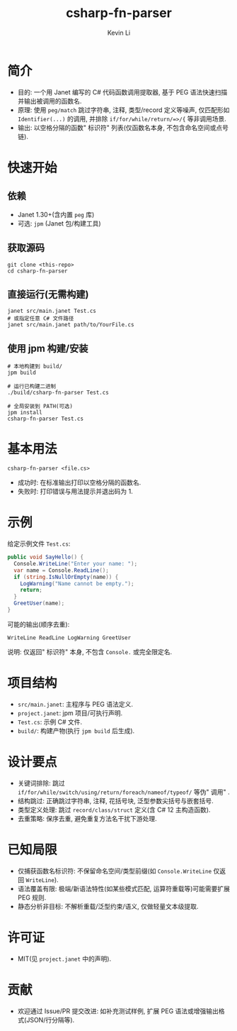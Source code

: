 #+title: csharp-fn-parser
#+author: Kevin Li

* 简介
- 目的: 一个用 Janet 编写的 C# 代码函数调用提取器, 基于 PEG 语法快速扫描并输出被调用的函数名.
- 原理: 使用 =peg/match= 跳过字符串, 注释, 类型/record 定义等噪声, 仅匹配形如 =Identifier(...)= 的调用, 并排除 =if/for/while/return/=>/{= 等非调用场景.
- 输出: 以空格分隔的函数" 标识符" 列表(仅函数名本身, 不包含命名空间或点号链).

* 快速开始
** 依赖
- Janet 1.30+(含内置 =peg= 库)
- 可选: =jpm= (Janet 包/构建工具)

** 获取源码
#+begin_src shell
git clone <this-repo>
cd csharp-fn-parser
#+end_src

** 直接运行(无需构建)
#+begin_src shell
janet src/main.janet Test.cs
# 或指定任意 C# 文件路径
janet src/main.janet path/to/YourFile.cs
#+end_src

** 使用 jpm 构建/安装
#+begin_src shell
# 本地构建到 build/
jpm build

# 运行已构建二进制
./build/csharp-fn-parser Test.cs

# 全局安装到 PATH(可选)
jpm install
csharp-fn-parser Test.cs
#+end_src

* 基本用法
#+begin_src text
csharp-fn-parser <file.cs>
#+end_src

- 成功时: 在标准输出打印以空格分隔的函数名.
- 失败时: 打印错误与用法提示并退出码为 1.

* 示例
给定示例文件 =Test.cs=:
#+begin_src csharp
public void SayHello() {
  Console.WriteLine("Enter your name: ");
  var name = Console.ReadLine();
  if (string.IsNullOrEmpty(name)) {
    LogWarning("Name cannot be empty.");
    return;
  }
  GreetUser(name);
}
#+end_src

可能的输出(顺序去重):
#+begin_src text
WriteLine ReadLine LogWarning GreetUser
#+end_src

说明: 仅返回" 标识符" 本身, 不包含 =Console.= 或完全限定名.

* 项目结构
- =src/main.janet=: 主程序与 PEG 语法定义.
- =project.janet=: jpm 项目/可执行声明.
- =Test.cs=: 示例 C# 文件.
- =build/=: 构建产物(执行 =jpm build= 后生成).

* 设计要点
- 关键词排除: 跳过 =if/for/while/switch/using/return/foreach/nameof/typeof/= 等伪" 调用" .
- 结构跳过: 正确跳过字符串, 注释, 花括号块, 泛型参数尖括号与嵌套括号.
- 类型定义处理: 跳过 =record/class/struct= 定义(含 C# 12 主构造函数).
- 去重策略: 保序去重, 避免重复方法名干扰下游处理.

* 已知局限
- 仅捕获函数名标识符: 不保留命名空间/类型前缀(如 =Console.WriteLine= 仅返回 =WriteLine=).
- 语法覆盖有限: 极端/新语法特性(如某些模式匹配, 运算符重载等)可能需要扩展 PEG 规则.
- 静态分析非目标: 不解析重载/泛型约束/语义, 仅做轻量文本级提取.

* 许可证
- MIT(见 =project.janet= 中的声明).

* 贡献
- 欢迎通过 Issue/PR 提交改进: 如补充测试样例, 扩展 PEG 语法或增强输出格式(JSON/行分隔等).
